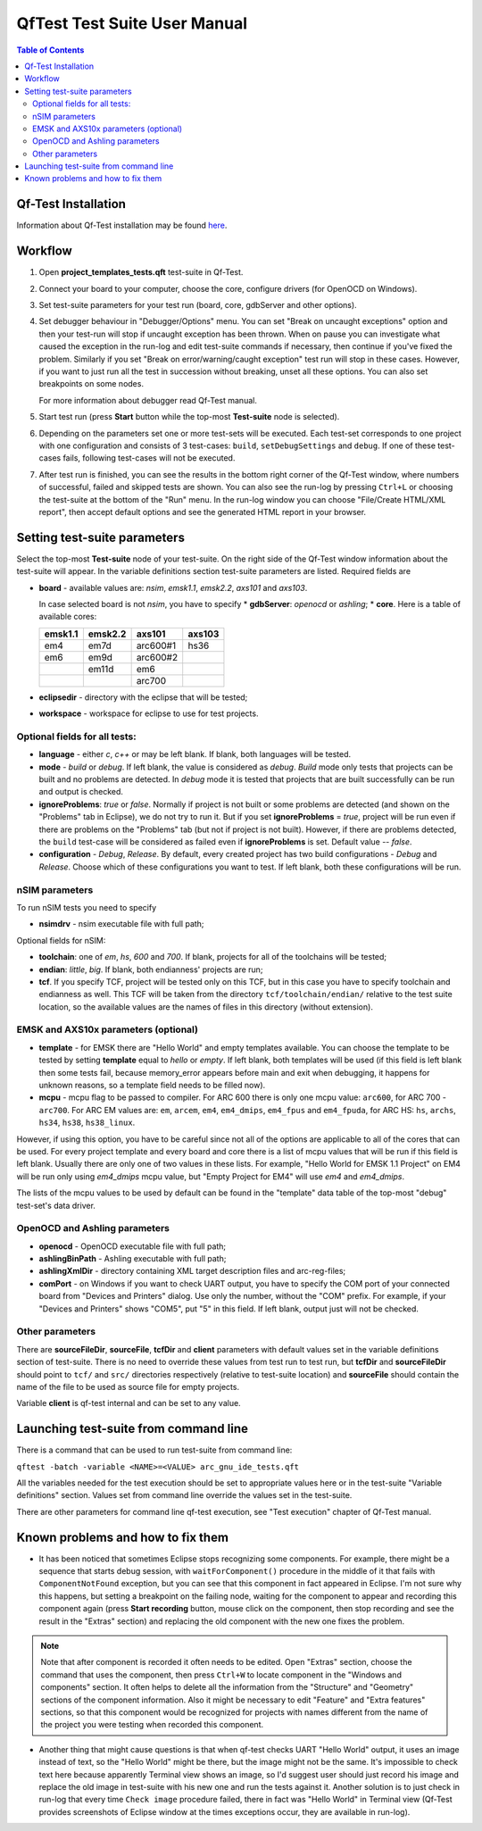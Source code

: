 QfTest Test Suite User Manual
=============================

.. contents:: Table of Contents
   :local:

Qf-Test Installation
--------------------

Information about Qf-Test installation may be found
`here <http://sp-sg/sites/arc_automation/SitePages/QF-Test/Users.aspx>`_.


Workflow
--------

1. Open **project_templates_tests.qft** test-suite in Qf-Test.
2. Connect your board to your computer, choose the core, configure drivers (for
   OpenOCD on Windows).
3. Set test-suite parameters for your test run (board, core, gdbServer and
   other options).
4. Set debugger behaviour in "Debugger/Options" menu. You can set "Break on
   uncaught exceptions" option and then your test-run will stop if uncaught
   exception has been thrown. When on pause you can investigate what caused the
   exception in the run-log and edit test-suite commands if necessary, then
   continue if you've fixed the problem. Similarly if you set "Break on
   error/warning/caught exception" test run will stop in these cases. However, if
   you want to just run all the test in succession without breaking, unset all
   these options. You can also set breakpoints on some nodes.

   For more information about debugger read Qf-Test manual.

5. Start test run (press **Start** button while the top-most **Test-suite** node
   is selected).
6. Depending on the parameters set one or more test-sets will be executed. Each
   test-set corresponds to one project with one configuration and consists of 3
   test-cases: ``build``, ``setDebugSettings`` and ``debug``. If one of these test-cases
   fails, following test-cases will not be executed.
7. After test run is finished, you can see the results in the bottom right
   corner of the Qf-Test window, where numbers of successful, failed and skipped
   tests are shown. You can also see the run-log by pressing ``Ctrl+L`` or choosing
   the test-suite at the bottom of the "Run" menu. In the run-log window you can
   choose "File/Create HTML/XML report", then accept default options and see the
   generated HTML report in your browser.



Setting test-suite parameters
-----------------------------

Select the top-most **Test-suite** node of your test-suite. On the right side of
the Qf-Test window information about the test-suite will appear. In the variable
definitions section test-suite parameters are listed. Required fields are

* **board** - available values are: `nsim`, `emsk1.1`, `emsk2.2`, `axs101` and
  `axs103`.

  In case selected board is not `nsim`, you have to specify
  * **gdbServer**: `openocd` or `ashling`;
  * **core**. Here is a table of available cores:

  +--------+---------+----------+--------+
  | emsk1.1| emsk2.2 | axs101   | axs103 |
  +========+=========+==========+========+
  | em4    | em7d    | arc600#1 | hs36   |
  +--------+---------+----------+--------+
  | em6    | em9d    | arc600#2 |        |
  +--------+---------+----------+--------+
  |        | em11d   | em6      |        |
  +--------+---------+----------+--------+
  |        |         | arc700   |        |
  +--------+---------+----------+--------+

* **eclipsedir**  - directory with the eclipse that will be tested;
* **workspace** - workspace for eclipse to use for test projects.

Optional fields for all tests:
~~~~~~~~~~~~~~~~~~~~~~~~~~~~~~

* **language** - either `c`, `c++` or may be left blank. If blank, both
  languages will be tested.
* **mode** - `build` or `debug`. If left blank, the value is considered as
  `debug`. `Build` mode only tests that projects can be built and no problems
  are detected. In `debug` mode it is tested that projects that are built
  successfully can be run and output is checked.
* **ignoreProblems**: `true` or `false`. Normally if project is not built or
  some problems are detected (and shown on the "Problems" tab in Eclipse), we
  do not try to run it. But if you set **ignoreProblems** = `true`, project will
  be run even if there are problems on the "Problems" tab (but not if project is
  not built). However, if there are problems detected, the ``build`` test-case
  will be considered as failed even if **ignoreProblems** is set. Default value --
  `false`.
* **configuration** - `Debug`, `Release`. By default, every created project
  has two build configurations - `Debug` and `Release`. Choose which of these
  configurations you want to test.  If left blank, both these configurations will
  be run.


nSIM parameters
~~~~~~~~~~~~~~~

To run nSIM tests you need to specify

+ **nsimdrv** - nsim executable file with full path;

Optional fields for nSIM:

+ **toolchain**: one of *em*, *hs*, *600* and *700*. If blank, projects for all
  of the toolchains will be tested;
+ **endian**: *little*, *big*. If blank, both endianness' projects are run;
+ **tcf**. If you specify TCF, project will be tested only on this TCF, but in
  this case you have to specify toolchain and endianness as well. This TCF will
  be taken from the directory ``tcf/toolchain/endian/`` relative to the test suite
  location, so the available values are the names of files in this directory
  (without extension).

EMSK and AXS10x parameters (optional)
~~~~~~~~~~~~~~~~~~~~~~~~~~~~~~~~~~~~~

+ **template** - for EMSK there are "Hello World" and empty templates
  available. You can choose the template to be tested by setting **template**
  equal to *hello* or *empty*. If left blank, both templates will be used
  (if this field is left blank then some tests fail, because memory_error
  appears before main and exit when debugging, it happens for unknown reasons,
  so a template field needs to be filled now). 
+ **mcpu** - mcpu flag to be passed to compiler. For ARC 600 there is only one
  mcpu value: ``arc600``, for ARC 700 - ``arc700``. For ARC EM values are: ``em``,
  ``arcem``, ``em4``, ``em4_dmips``, ``em4_fpus`` and ``em4_fpuda``, for ARC HS: ``hs``,
  ``archs``, ``hs34``, ``hs38``, ``hs38_linux``.

However, if using this option, you have to be careful since not all of the
options are applicable to all of the cores that can be used. For every project
template and every board and core there is a list of mcpu values that will be
run if this field is left blank. Usually there are only one of two values in
these lists. For example, "Hello World for EMSK 1.1 Project" on EM4 will be run
only using `em4_dmips` mcpu value, but "Empty Project for EM4" will use `em4`
and `em4_dmips`.

The lists of the mcpu values to be used by default can be found in the
"template" data table of the top-most "debug" test-set's data driver.

OpenOCD and Ashling parameters
~~~~~~~~~~~~~~~~~~~~~~~~~~~~~~

+ **openocd** - OpenOCD executable file with full path;
+ **ashlingBinPath** - Ashling executable with full path;
+ **ashlingXmlDir** - directory containing XML target description files and
  arc-reg-files;
+ **comPort** - on Windows if you want to check UART output, you have to
  specify the COM port of your connected board from "Devices and Printers"
  dialog. Use only the number, without the "COM" prefix. For example, if your
  "Devices and Printers" shows "COM5", put "5" in this field. If left blank,
  output just will not be checked.


Other parameters
~~~~~~~~~~~~~~~~

There are **sourceFileDir**, **sourceFile**, **tcfDir** and **client**
parameters with default values set in the variable definitions section of
test-suite. There is no need to override these values from test run to test run,
but **tcfDir** and **sourceFileDir** should point to ``tcf/`` and ``src/``
directories respectively (relative to test-suite location) and **sourceFile**
should contain the name of the file to be used as source file for empty
projects.

Variable **client** is qf-test internal and can be set to any value.


Launching test-suite from command line
--------------------------------------

There is a command that can be used to run test-suite from command line:

``qftest -batch -variable <NAME>=<VALUE> arc_gnu_ide_tests.qft``

All the variables needed for the test execution should be set to appropriate
values here or in the test-suite "Variable definitions" section. Values set from
command line override the values set in the test-suite.

There are other parameters for command line qf-test execution, see "Test
execution" chapter of Qf-Test manual.


Known problems and how to fix them
----------------------------------

+ It has been noticed that sometimes Eclipse stops recognizing some components.
  For example, there might be a sequence that starts debug session, with
  ``waitForComponent()`` procedure in the middle of it that fails with
  ``ComponentNotFound`` exception, but you can see that this component in fact
  appeared in Eclipse. I'm not sure why this happens, but setting a breakpoint on
  the failing node, waiting for the component to appear and recording this component
  again (press **Start recording** button, mouse click on the component, then stop
  recording and see the result in the "Extras" section) and replacing the old
  component with the new one fixes the problem.

.. note::

   Note that after component is recorded it often needs to be edited. Open
   "Extras" section, choose the command that uses the component, then press
   ``Ctrl+W`` to locate component in the "Windows and components" section. It often
   helps to delete all the information from the "Structure" and "Geometry"
   sections of the component information. Also it might be necessary to edit
   "Feature" and "Extra features" sections, so that this component would be
   recognized for projects with names different from the name of the project you
   were testing when recorded this component.

+ Another thing that might cause questions is that when qf-test checks UART
  "Hello World" output, it uses an image instead of text, so the "Hello World"
  might be there, but the image might not be the same. It's impossible to check
  text here because apparently Terminal view shows an image, so I'd suggest user
  should just record his image and replace the old image in test-suite with his new
  one and run the tests against it. Another solution is to just check in run-log that
  every time ``Check image`` procedure failed, there in fact was "Hello World" in
  Terminal view (Qf-Test provides screenshots of Eclipse window at the times
  exceptions occur, they are available in run-log).

